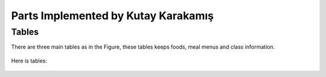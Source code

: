 Parts Implemented by Kutay Karakamış
====================================

Tables
------

There are three main tables as in the Figure, these tables keeps foods,
meal menus and class information.

.. figure:: ../ss/kutay.jpg
  :scale: 50 %
  :alt: map to buried treasure

Here is tables:

.. figure:: ../ss/menu.png
  :scale: 50 %
  :alt: map to buried treasure

.. figure:: ../ss/foods.png
  :scale: 50 %
  :alt: map to buried treasure

.. figure:: ../ss/class.png
  :scale: 50 %
  :alt: map to buried treasure
